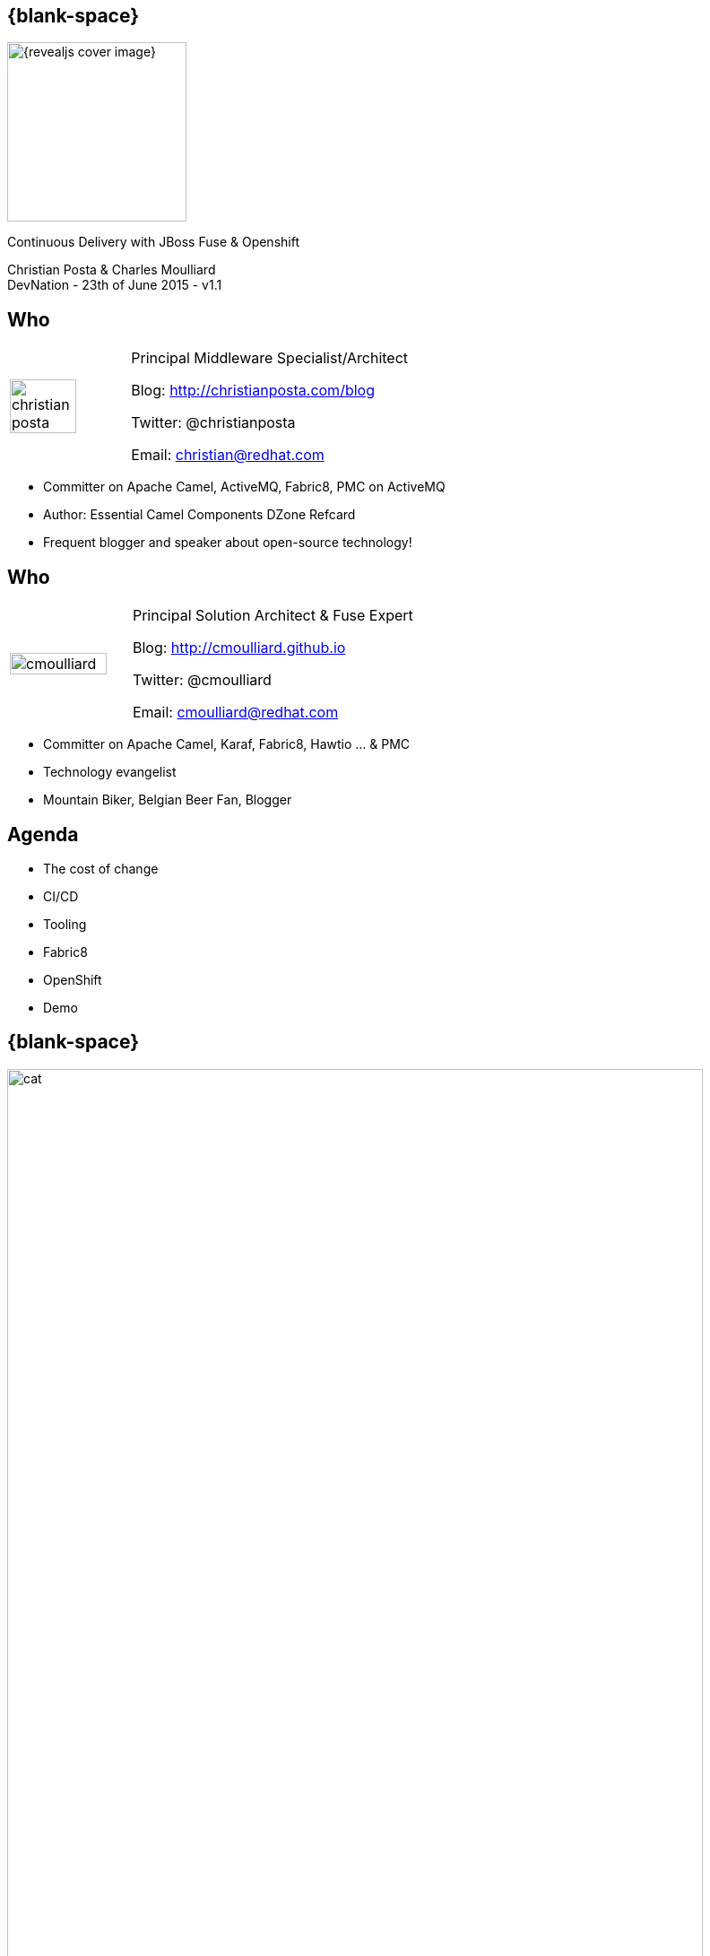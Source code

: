 :footer_copyright: Copyright ©2015 Red Hat, Inc.
:imagesdir: images/
:author: Christian Posta & Charles Moulliard
:blog: http://cmoulliard.github.io
:title-author: {author}
:talk-title: Continuous Delivery with JBoss Fuse & Openshift
:talk-date: DevNation - 23th of June 2015 - v1.1
:title-speaker: Pr. Solution Architect, Apache Committer
:twitter: cmoulliard

[#cover,data-background-image="revealjs-redhat/image/1156524-bg_redhat.png" data-background-color="#cc0000"]
== {blank-space}

[#block,width="200px",left="70px",top="0px"]
image::{revealjs_cover_image}[]

[#cover-h1,width="600px",left="0px",top="200px"]
{talk-title}

[#cover-h2,width="800px",left="0px",top="450px"]
{author} +
{talk-date}

// ************** who - christian ********
== Who

[.noredheader,cols="30,70"]
|===
| image:christian-posta.png[width="75%"]
| Principal Middleware Specialist/Architect

Blog: http://christianposta.com/blog

Twitter: @christianposta

Email: christian@redhat.com |
|===

[.newline]
* Committer on Apache Camel, ActiveMQ, Fabric8, PMC on ActiveMQ

* Author: Essential Camel Components DZone Refcard

* Frequent blogger and speaker about open-source technology!

// ************** who - charles ********
== Who

[.noredheader,cols="30,70"]
|===
| image:cmoulliard.png[width="90%",height="100%"]
| Principal Solution Architect & Fuse Expert

Blog: http://cmoulliard.github.io

Twitter: @cmoulliard

Email: cmoulliard@redhat.com |
|===

* Committer on Apache Camel, Karaf, Fabric8, Hawtio ... & PMC
* Technology evangelist
* Mountain Biker, Belgian Beer Fan, Blogger

// ************** Projects timeline ********
== Agenda

* The cost of change
* CI/CD
* Tooling
* Fabric8
* OpenShift
* Demo

// ************** cost of change ********
== {blank-space}

[#block, width="800px",top="0px"]
image:cat.png[width="95%"]

// ************** page ************
[data-background-image="revealjs-redhat/image/1156524-bg_redhat.png" data-background-color="#cc0000"]
== {blank-space}

[#block,width="200px",left="70px",top="0px"]
image::{revealjs_cover_image}[]

[#cover-h1,width="600px",left="0px",top="400px"]
*Cost of change*

// ************** cost of change ********
== Cost of change

[.noredheader]
|===
a| * **D**evelopment
* **O**perational
* **I**nfrastructure
* **B**usiness requirements | image:change.png[width="35%",height="35%",float="right"]
|===

* http://blog.christianposta.com/microservices/microservices-and-reducing-the-cost-of-change/[Microservices {icon-arrow-right} reducing the Cost of Change]

// ************** cost of change ********
== {blank-space}

[#block,width="800px",top="0px"]
image:believe.png[width="85%",height="85%"]

// ************** cost of change ********
== Integration costs

[.noredheader,cols="60,40"]
|===
a|* *Integration* is *Hard!*
* *Different* system *vintages*
* Mainframe, EAI Hub, MOM, EJB, Web Services
* *Evolving* business processes
* *Systems* must *collaborate* | image:esb.png[width="75%"]
|===

// ************** cost of change ********
== Integration costs 

[.noredheader,cols="60,40"]
|===
a|
* Platforms, *Protocols*
* *Data Formats*
* Organizational *mismatch*
* *Timing*, **Com**munication | image:integration-1.png[width="90%"]
|===

image::integration-2.png[width="65%"]

// ************** page ************
[data-background-image="revealjs-redhat/image/1156524-bg_redhat.png" data-background-color="#cc0000"]
== {blank-space}

[#block,width="200px",left="70px",top="0px"]
image::{revealjs_cover_image}[]

[#cover-h1,left="0px",top="350px",width="2000px"]
*Continuous Delivery/Integration*

// ************** devops ***********

== {blank-space}

[#block,width="800px",top="0px"]
image:worked-fine-in-dev.png[width="80%"]

// ************** devops ************

== “WTF is DevOps?”

[.noredheader]
|===
 a| * *IT* is a *core* competency
* *Set* of *principles*
* There’s more to applications than coding!
* Feedback, *Repetition*
* *Communication*
* People! | image:wtf-dev-ops.png[width="95%"]
|===

// ************** devops ************

== Continuous Delivery

* *Objective* {icon-arrow-right} *Continuous Integration* strategy
* Establish a concrete *pipeline to production*
* Build/Test/Release often!
* Bottlenecks?
* *Involves Dev and Ops* to be successful
* Every *build* is a “release candidate”

// ************** devops ************

== Automate everything!

* Developers
** Unit tests
** Integration tests
** Builds
** Deployments in dev

* Operations
** VMs
** Provisioning software
** Deployments in QA/UAT/PROD

// ************** page ************
[data-background-image="revealjs-redhat/image/1156524-bg_redhat.png" data-background-color="#cc0000"]
== {blank-space}

[#block,width="200px",left="70px",top="0px"]
image::{revealjs_cover_image}[]

[#cover-h1,left="0px",top="350px",width="2000px"]
*Requirements to support CD*

// ************** devops ************

== Tools, tools

[.noredheader]
|===
a|* Git for SCM
* Gerrit for code review
* Gitlab/Gogs for git projects mngt
* Apache Maven - build
* Jenkins + plugins - automate
* Microcontainers
* and of course… Fabric8! a|
[#block, top=25px, left=500px]
image:fabric8-cd-tools.png[height="65%"]
|===

// ************** page ************
[data-background-image="revealjs-redhat/image/1156524-bg_redhat.png" data-background-color="#cc0000"]
== {blank-space}

[#block,width="200px",left="70px",top="0px"]
image::{revealjs_cover_image}[]

[#cover-h1,left="0px",top="350px",width="2000px"]
*Microcontainer*

// ************** docker ************

== Process vs OS

[#block,width="800px",top="100px"]
image:docker_vm_diagram.jpg[width="95%",height="95%"]

// ************** docker ************

== Docker

[#block,width="800px",top="150px"]
image:docker-logo.png[width="55%",height="55%"]

* *Container runtime* & *image* distribution
* *Launch Process* (cmd/entrypoint)

// ************** docker ************

== Docker

image::docker-filesystems-multilayer.png[width="60%,height="60%"]

* Top of a Union FS mounted with immutable images
* Benefits: *portability*, *reusability*, versioning, application-centric

// ************** page ************
[data-background-image="revealjs-redhat/image/1156524-bg_redhat.png" data-background-color="#cc0000"]
== {blank-space}

[#block,width="200px",left="70px",top="0px"]
image::{revealjs_cover_image}[]

[#cover-h1,left="0px",top="350px",width="2000px"]
*Management platform*

// ************** kubernetes ************

== Kubernetes

* Runtime & *Operational management* of containers
* ApiServer (event, status), *Scheduler*, *Controller* & State Storage
* *Agent - Kubelet* - manage containers on host
* Containers {icon-arrow-right} *pods* (= shared docker containers)

image::kubernetes-logo.png[width="25%",height="25%"]

// ************** kubernetes ************

== Pod & docker

image::fabric8-pod.png[]

* Communicate to each other using *skyDNS* to resolve hostname

// ************** kubernetes ************

== Pods & port

image::fabric8-pod-port.png[]

* Ports can be *exposed*

// ************** kubernetes ************

== Pods & volume

image::fabric8-pod-volume.png[]

* *Share data* using *mounted volume* between host & container

// ************** kubernetes ************

== Kubernetes Service

image::fabric8-service-pod.png[]

* Kube Service *loadbalanced* through the pods using *HA-Proxy* & *Routes*

// ************** page ************
[data-background-image="revealjs-redhat/image/1156524-bg_redhat.png" data-background-color="#cc0000"]
== {blank-space}

[#block,width="200px",left="70px",top="0px"]
image::{revealjs_cover_image}[]

[#cover-h1,left="0px",top="350px",width="2000px"]
*Tooling to Fabric8 & provision microcontainer*

// ************** fabric8 ************

== {blank-space}

[#block,width="800px",top="0px"]
image:fabric8.png[width="95%",height="95%"]

// ************** fabric8 ************

== {blank-space}

[#block,width="800px",top="0px"]
image:fabric8-diagram1.png[width="80%",height="80%"]

// ************ fabric v2 *************
== Modern HTML5 Architecture

[.newline]
* Hawtio *=* A combination of the most *powerful web* technologies

* image:html5.jpeg[100,100] {icon-plus} image:javascript.jpeg[100,100] {icon-plus} image:AngularJS-small.png[] {icon-plus} image:rest-api.png[100,100] {icon-plus} image:jolokia.png[200,200]

[.newline]
** Front end : HTML5 with *AngularJS* & **JSON / REST**
** Backend : Java Servlet & **Jolokia** JMX gateway

// ************ fabric v2 *************
== Communication ...

** *Web* client communicates to Jolokia *agent* over HTTP(S)
** Send Messages represented in *JSON* Format to Jolokia REST Servlet
** Jolokia *translates* the request/response & map the JSON payload with JMX Calls

[#block,width="800px",top="300px"]
image:hawtio-sequence.png[]

// ************** fabric v2 ************

== http://fabric8.io/gitbook/mavenPlugin.html[Fabric8 Maven Plugin]

* docker:build {icon-arrow-right} Build image of app

* fabric8:json {icon-arrow-right} generates Kube MetaData App

* fabric8:apply {icon-arrow-right} deploy/redeploy on Openshift

* and more to create-env, delete-pods, create-routes

// ************** fabric v2 ************

== {blank-space}

[#block,width="800px",top="0px"]
image:fabric8-cdci.png[]

// ************** page ************
[data-background-image="revealjs-redhat/image/1156524-bg_redhat.png" data-background-color="#cc0000"]
== {blank-space}

[#block,width="200px",left="70px",top="0px"]
image::{revealjs_cover_image}[]

[#cover-h1,width="600px",left="0px",top="400px"]
*Bringing this all together*

// ************** page ************
[data-background-image="revealjs-redhat/image/1156524-bg_redhat.png" data-background-color="#cc0000"]
== {blank-space}

[#block,width="200px",left="70px",top="0px"]
image::{revealjs_cover_image}[]

[#cover-h1,left="0px",top="350px",width="2000px"]
*Cloud Platform*

// ************** openshift ************

== Platform as a Service

* Flexible technology options
* Developer self service
* Automation, DevOps philosophy
* Decoupling between operations and developers, reduces coordination

image::openshift_logo.png[width="35%"]

// ************** openshift ************

== Openshift v3

* *Designed* around Kubernetes, Docker & Fabric8
* Provide additional features : build (STI), deploy, manage & promote

image::openshift_logo.png[width="30%,height="30%"]

// ************** openshift ************

== OS3 Architecture

[#block,width="800px",top="120px"]
image:ose-v3.png[width="95%",height="95%"]

// ************** page ************
[data-background-image="revealjs-redhat/image/1156524-bg_redhat.png" data-background-color="#cc0000"]
== {blank-space}

[#block,width="200px",left="70px",top="0px"]
image::{revealjs_cover_image}[]

[#cover-h1,width="600px",left="0px",top="400px"]
*Demo ...*

// *********************************
== Questions

[.noredheader,cols="65,.<45"]
|===

.2+|image:questions.png[width="95%",height="95%"]
a|* Twitter : *@cmoulliard*
*@christianposta*
|===

* More info {icon-arrow-right}
  - www.jboss.org/products/fuse.html
  - http://www.redhat.com/en/technologies/jboss-middleware




